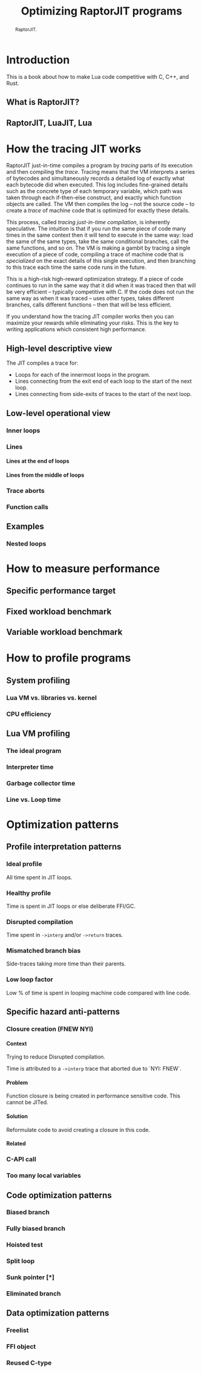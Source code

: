 #+TITLE: Optimizing RaptorJIT programs
#+OPTIONS: toc:nil num:3 H:4 ^:nil pri:t html-style:nil html-postamble:nil
#+HTML_HEAD_EXTRA: <link rel="stylesheet" type="text/css" href="org.css"/>

#+BEGIN_abstract
RaptorJIT.
#+END_abstract

#+TOC: headlines 2

* Introduction

This is a book about how to make Lua code competitive with C, C++, and Rust.

** What is RaptorJIT?
** RaptorJIT, LuaJIT, Lua

* How the tracing JIT works

RaptorJIT just-in-time compiles a program by /tracing/ parts of its
execution and then compiling the /trace/. Tracing means that the VM
interprets a series of bytecodes and simultaneously records a detailed
log of exactly what each bytecode did when executed. This log includes
fine-grained details such as the concrete type of each temporary
variable, which path was taken through each if-then-else construct,
and exactly which function objects are called. The VM then compiles
the log -- not the source code -- to create a /trace/ of machine code
that is optimized for exactly these details.

This process, called /tracing just-in-time compilation/, is inherently
speculative. The intuition is that if you run the same piece of code
many times in the same context then it will tend to execute in the
same way: load the same of the same types, take the same conditional
branches, call the same functions, and so on. The VM is making a
gambit by tracing a single execution of a piece of code, compiling a
trace of machine code that is /specialized/ on the exact details of
this single execution, and then branching to this trace each time the
same code runs in the future.

This is a high-risk high-reward optimization strategy. If a piece of
code continues to run in the same way that it did when it was traced
then that will be very efficient -- typically competitive with C. If
the code does not run the same way as when it was traced -- uses other
types, takes different branches, calls different functions -- then
that will be less efficient.

If you understand how the tracing JIT compiler works then you can
maximize your rewards while eliminating your risks. This is the key to
writing applications which consistent high performance.

** High-level descriptive view

The JIT compiles a trace for:
- Loops for each of the innermost loops in the program.
- Lines connecting from the exit end of each loop to the start of the next loop.
- Lines connecting from side-exits of traces to the start of the next loop.



** Low-level operational view
*** Inner loops
*** Lines
**** Lines at the end of loops
**** Lines from the middle of loops
*** Trace aborts
*** Function calls
** Examples
*** Nested loops

* How to measure performance
** Specific performance target
** Fixed workload benchmark
** Variable workload benchmark

* How to profile programs
** System profiling
*** Lua VM vs. libraries vs. kernel
*** CPU efficiency
** Lua VM profiling
*** The ideal program
*** Interpreter time
*** Garbage collector time
*** Line vs. Loop time

* Optimization patterns

** Profile interpretation patterns
*** Ideal profile

All time spent in JIT loops.

*** Healthy profile

Time is spent in JIT loops or else deliberate FFI/GC.

*** Disrupted compilation

Time spent in ~->interp~ and/or ~->return~ traces.

*** Mismatched branch bias

Side-traces taking more time than their parents.

*** Low loop factor

Low % of time is spent in looping machine code compared with line code.

** Specific hazard anti-patterns
*** Closure creation (FNEW NYI)

**** Context

Trying to reduce Disrupted compilation.

Time is attributed to a ~->interp~ trace that aborted due to `NYI: FNEW`.

**** Problem

Function closure is being created in performance sensitive code. This cannot be JITed.

**** Solution

Reformulate code to avoid creating a closure in this code.

**** Related

*** C-API call
*** Too many local variables

** Code optimization patterns
*** Biased branch
*** Fully biased branch
*** Hoisted test
*** Split loop
*** Sunk pointer [*]
*** Eliminated branch

** Data optimization patterns
*** Freelist
*** FFI object
*** Reused C-type

